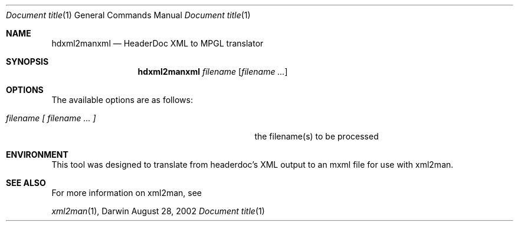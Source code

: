.\" Automatically generated from mdocxml
.Dd August 28, 2002
.Dt "Document title" 1
.Os Darwin
.Sh NAME
.Nm hdxml2manxml
.Nd HeaderDoc XML to MPGL translator
.Sh SYNOPSIS
.Nm
.Ar filename [ filename ... ]
.Sh OPTIONS
The available options are as follows:
.Bl -tag -width XXXXXXXXXXXXXXXXXXXXXXXXXXXXX
.It Ar "filename [ filename ... ]"
the filename(s) to be processed
.El
.Sh ENVIRONMENT
This tool was designed to translate from headerdoc's XML output to an mxml file for use with xml2man. 
.Sh SEE ALSO
For more information on xml2man, see
.Pp
.Xr xml2man 1 , 
